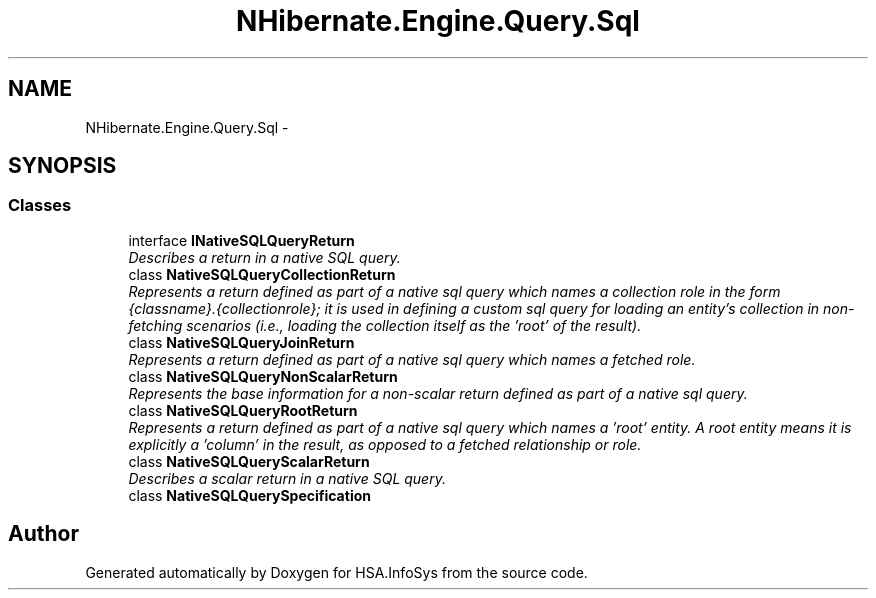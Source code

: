 .TH "NHibernate.Engine.Query.Sql" 3 "Fri Jul 5 2013" "Version 1.0" "HSA.InfoSys" \" -*- nroff -*-
.ad l
.nh
.SH NAME
NHibernate.Engine.Query.Sql \- 
.SH SYNOPSIS
.br
.PP
.SS "Classes"

.in +1c
.ti -1c
.RI "interface \fBINativeSQLQueryReturn\fP"
.br
.RI "\fIDescribes a return in a native SQL query\&. \fP"
.ti -1c
.RI "class \fBNativeSQLQueryCollectionReturn\fP"
.br
.RI "\fIRepresents a return defined as part of a native sql query which names a collection role in the form {classname}\&.{collectionrole}; it is used in defining a custom sql query for loading an entity's collection in non-fetching scenarios (i\&.e\&., loading the collection itself as the 'root' of the result)\&. \fP"
.ti -1c
.RI "class \fBNativeSQLQueryJoinReturn\fP"
.br
.RI "\fIRepresents a return defined as part of a native sql query which names a fetched role\&. \fP"
.ti -1c
.RI "class \fBNativeSQLQueryNonScalarReturn\fP"
.br
.RI "\fIRepresents the base information for a non-scalar return defined as part of a native sql query\&. \fP"
.ti -1c
.RI "class \fBNativeSQLQueryRootReturn\fP"
.br
.RI "\fIRepresents a return defined as part of a native sql query which names a 'root' entity\&. A root entity means it is explicitly a 'column' in the result, as opposed to a fetched relationship or role\&. \fP"
.ti -1c
.RI "class \fBNativeSQLQueryScalarReturn\fP"
.br
.RI "\fIDescribes a scalar return in a native SQL query\&. \fP"
.ti -1c
.RI "class \fBNativeSQLQuerySpecification\fP"
.br
.in -1c
.SH "Author"
.PP 
Generated automatically by Doxygen for HSA\&.InfoSys from the source code\&.
